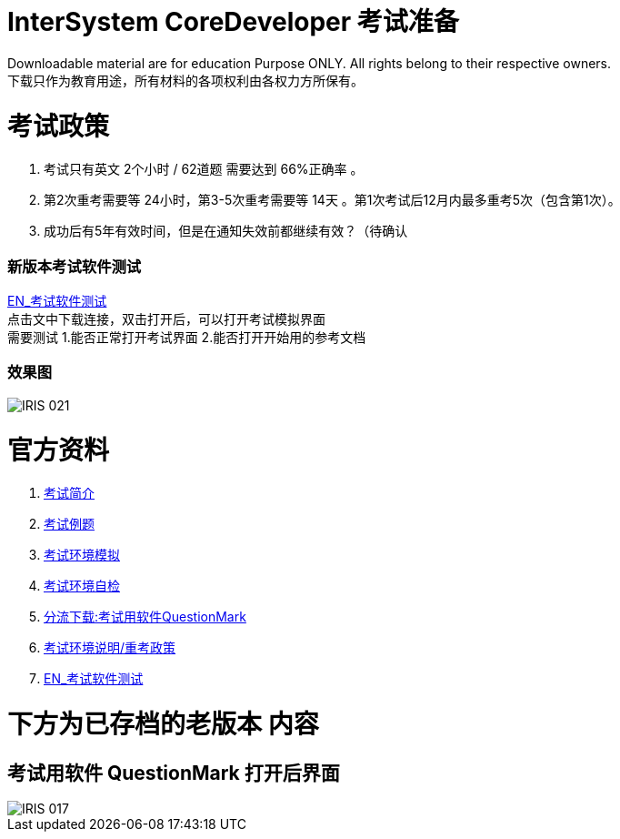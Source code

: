 
ifdef::env-github[]
:tip-caption: :bulb:
:note-caption: :information_source:
:important-caption: :heavy_exclamation_mark:
:caution-caption: :fire:
:warning-caption: :warning:
endif::[]
ifndef::imagesdir[:imagesdir: ../Img]


= InterSystem CoreDeveloper 考试准备 +

Downloadable material are for education Purpose ONLY. All rights belong to their respective owners. +
下载只作为教育用途，所有材料的各项权利由各权力方所保有。 +

= 考试政策
1. 考试只有英文 2个小时 / 62道题 需要达到 66%正确率 。 +
2. 第2次重考需要等 24小时，第3-5次重考需要等 14天 。第1次考试后12月内最多重考5次（包含第1次）。 +
3. 成功后有5年有效时间，但是在通知失效前都继续有效？（待确认 +

=== 新版本考试软件测试 +
https://www.intersystems.com/wp-content/uploads/2019/11/PDFTest.pdf[EN_考试软件测试] +
点击文中下载连接，双击打开后，可以打开考试模拟界面 +
需要测试 1.能否正常打开考试界面 2.能否打开开始用的参考文档 +

=== 效果图 +
image::IRIS_021.png[]

= 官方资料 +
1. https://www.intersystems.com/certifications/intersystems-iris-core-solutions-developer-specialist[考试简介] +
2. https://www.intersystems.com/certifications/practice-questions-intersystems-iris-core-developer.pdf[考试例题]
3. https://support.questionmark.com/content/get-questionmark-secure[考试环境模拟] +
4. https://prod.examity.com/systemcheck/ComputerReadinessCheck1.aspx[考试环境自检] +
5. https://drive.google.com/file/d/1lMnNn7fC5ujX40g33-MmPvMJwb1HHQsD/view[分流下载:考试用软件QuestionMark] +
6. https://www.intersystems.com/certification-program/certification-exam-policies/[考试环境说明/重考政策] +
7. https://www.intersystems.com/wp-content/uploads/2019/11/PDFTest.pdf[EN_考试软件测试] +

= 下方为已存档的老版本 内容

== 考试用软件 QuestionMark 打开后界面 +

image::IRIS_017.png[]

